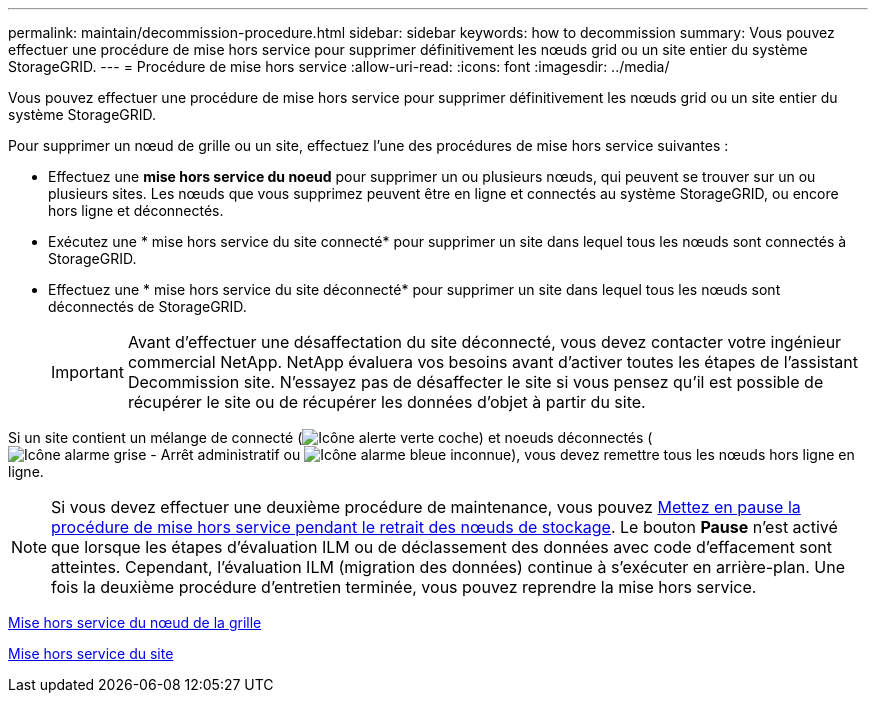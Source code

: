---
permalink: maintain/decommission-procedure.html 
sidebar: sidebar 
keywords: how to decommission 
summary: Vous pouvez effectuer une procédure de mise hors service pour supprimer définitivement les nœuds grid ou un site entier du système StorageGRID. 
---
= Procédure de mise hors service
:allow-uri-read: 
:icons: font
:imagesdir: ../media/


[role="lead"]
Vous pouvez effectuer une procédure de mise hors service pour supprimer définitivement les nœuds grid ou un site entier du système StorageGRID.

Pour supprimer un nœud de grille ou un site, effectuez l'une des procédures de mise hors service suivantes :

* Effectuez une *mise hors service du noeud* pour supprimer un ou plusieurs nœuds, qui peuvent se trouver sur un ou plusieurs sites. Les nœuds que vous supprimez peuvent être en ligne et connectés au système StorageGRID, ou encore hors ligne et déconnectés.
* Exécutez une * mise hors service du site connecté* pour supprimer un site dans lequel tous les nœuds sont connectés à StorageGRID.
* Effectuez une * mise hors service du site déconnecté* pour supprimer un site dans lequel tous les nœuds sont déconnectés de StorageGRID.
+

IMPORTANT: Avant d'effectuer une désaffectation du site déconnecté, vous devez contacter votre ingénieur commercial NetApp. NetApp évaluera vos besoins avant d'activer toutes les étapes de l'assistant Decommission site. N'essayez pas de désaffecter le site si vous pensez qu'il est possible de récupérer le site ou de récupérer les données d'objet à partir du site.



Si un site contient un mélange de connecté (image:../media/icon_alert_green_checkmark.png["Icône alerte verte coche"]) et noeuds déconnectés (image:../media/icon_alarm_gray_administratively_down.png["Icône alarme grise - Arrêt administratif"] ou image:../media/icon_alarm_blue_unknown.png["Icône alarme bleue inconnue"]), vous devez remettre tous les nœuds hors ligne en ligne.


NOTE: Si vous devez effectuer une deuxième procédure de maintenance, vous pouvez xref:pausing-and-resuming-decommission-process-for-storage-nodes.adoc[Mettez en pause la procédure de mise hors service pendant le retrait des nœuds de stockage]. Le bouton *Pause* n'est activé que lorsque les étapes d'évaluation ILM ou de déclassement des données avec code d'effacement sont atteintes. Cependant, l'évaluation ILM (migration des données) continue à s'exécuter en arrière-plan. Une fois la deuxième procédure d'entretien terminée, vous pouvez reprendre la mise hors service.

xref:grid-node-decommissioning.adoc[Mise hors service du nœud de la grille]

xref:site-decommissioning.adoc[Mise hors service du site]
